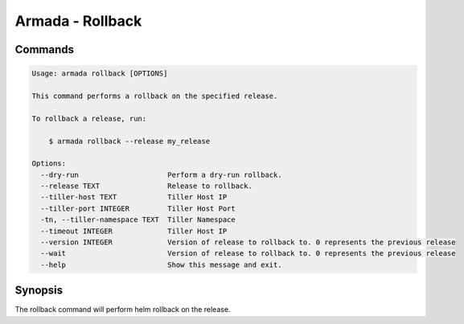 Armada - Rollback
=================


Commands
--------

.. code:: bash

    Usage: armada rollback [OPTIONS]

    This command performs a rollback on the specified release.

    To rollback a release, run:

        $ armada rollback --release my_release

    Options:
      --dry-run                     Perform a dry-run rollback.
      --release TEXT                Release to rollback.
      --tiller-host TEXT            Tiller Host IP
      --tiller-port INTEGER         Tiller Host Port
      -tn, --tiller-namespace TEXT  Tiller Namespace
      --timeout INTEGER             Tiller Host IP
      --version INTEGER             Version of release to rollback to. 0 represents the previous release
      --wait                        Version of release to rollback to. 0 represents the previous release
      --help                        Show this message and exit.

Synopsis
--------

The rollback command will perform helm rollback on the release.
